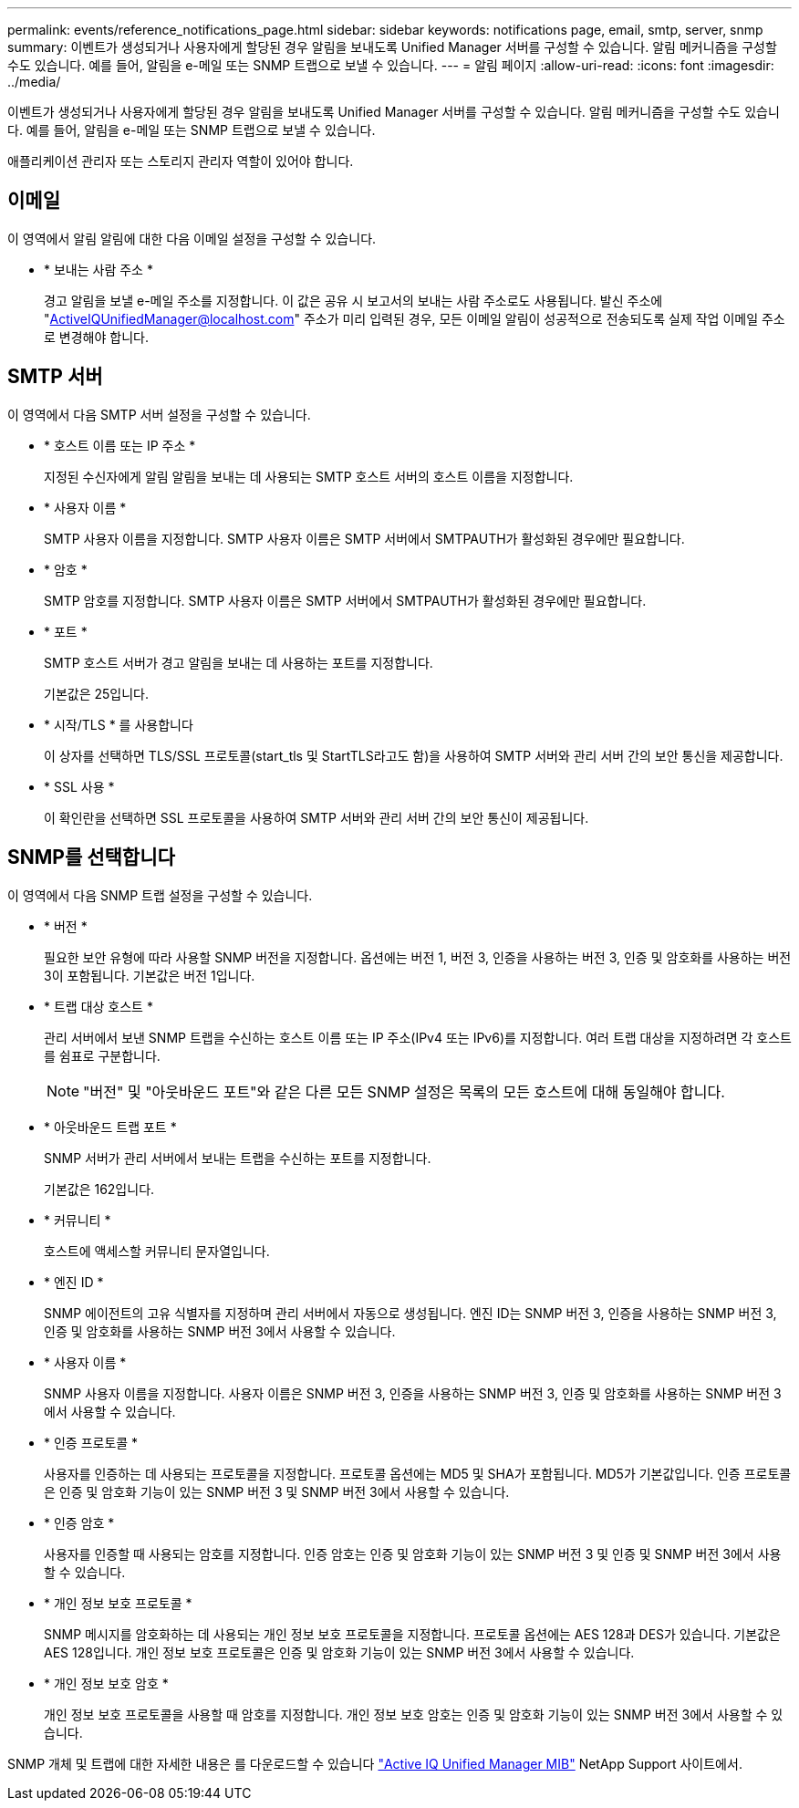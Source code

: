 ---
permalink: events/reference_notifications_page.html 
sidebar: sidebar 
keywords: notifications page, email, smtp, server, snmp 
summary: 이벤트가 생성되거나 사용자에게 할당된 경우 알림을 보내도록 Unified Manager 서버를 구성할 수 있습니다. 알림 메커니즘을 구성할 수도 있습니다. 예를 들어, 알림을 e-메일 또는 SNMP 트랩으로 보낼 수 있습니다. 
---
= 알림 페이지
:allow-uri-read: 
:icons: font
:imagesdir: ../media/


[role="lead"]
이벤트가 생성되거나 사용자에게 할당된 경우 알림을 보내도록 Unified Manager 서버를 구성할 수 있습니다. 알림 메커니즘을 구성할 수도 있습니다. 예를 들어, 알림을 e-메일 또는 SNMP 트랩으로 보낼 수 있습니다.

애플리케이션 관리자 또는 스토리지 관리자 역할이 있어야 합니다.



== 이메일

이 영역에서 알림 알림에 대한 다음 이메일 설정을 구성할 수 있습니다.

* * 보내는 사람 주소 *
+
경고 알림을 보낼 e-메일 주소를 지정합니다. 이 값은 공유 시 보고서의 보내는 사람 주소로도 사용됩니다. 발신 주소에 "ActiveIQUnifiedManager@localhost.com" 주소가 미리 입력된 경우, 모든 이메일 알림이 성공적으로 전송되도록 실제 작업 이메일 주소로 변경해야 합니다.





== SMTP 서버

이 영역에서 다음 SMTP 서버 설정을 구성할 수 있습니다.

* * 호스트 이름 또는 IP 주소 *
+
지정된 수신자에게 알림 알림을 보내는 데 사용되는 SMTP 호스트 서버의 호스트 이름을 지정합니다.

* * 사용자 이름 *
+
SMTP 사용자 이름을 지정합니다. SMTP 사용자 이름은 SMTP 서버에서 SMTPAUTH가 활성화된 경우에만 필요합니다.

* * 암호 *
+
SMTP 암호를 지정합니다. SMTP 사용자 이름은 SMTP 서버에서 SMTPAUTH가 활성화된 경우에만 필요합니다.

* * 포트 *
+
SMTP 호스트 서버가 경고 알림을 보내는 데 사용하는 포트를 지정합니다.

+
기본값은 25입니다.

* * 시작/TLS * 를 사용합니다
+
이 상자를 선택하면 TLS/SSL 프로토콜(start_tls 및 StartTLS라고도 함)을 사용하여 SMTP 서버와 관리 서버 간의 보안 통신을 제공합니다.

* * SSL 사용 *
+
이 확인란을 선택하면 SSL 프로토콜을 사용하여 SMTP 서버와 관리 서버 간의 보안 통신이 제공됩니다.





== SNMP를 선택합니다

이 영역에서 다음 SNMP 트랩 설정을 구성할 수 있습니다.

* * 버전 *
+
필요한 보안 유형에 따라 사용할 SNMP 버전을 지정합니다. 옵션에는 버전 1, 버전 3, 인증을 사용하는 버전 3, 인증 및 암호화를 사용하는 버전 3이 포함됩니다. 기본값은 버전 1입니다.

* * 트랩 대상 호스트 *
+
관리 서버에서 보낸 SNMP 트랩을 수신하는 호스트 이름 또는 IP 주소(IPv4 또는 IPv6)를 지정합니다. 여러 트랩 대상을 지정하려면 각 호스트를 쉼표로 구분합니다.

+
[NOTE]
====
"버전" 및 "아웃바운드 포트"와 같은 다른 모든 SNMP 설정은 목록의 모든 호스트에 대해 동일해야 합니다.

====
* * 아웃바운드 트랩 포트 *
+
SNMP 서버가 관리 서버에서 보내는 트랩을 수신하는 포트를 지정합니다.

+
기본값은 162입니다.

* * 커뮤니티 *
+
호스트에 액세스할 커뮤니티 문자열입니다.

* * 엔진 ID *
+
SNMP 에이전트의 고유 식별자를 지정하며 관리 서버에서 자동으로 생성됩니다. 엔진 ID는 SNMP 버전 3, 인증을 사용하는 SNMP 버전 3, 인증 및 암호화를 사용하는 SNMP 버전 3에서 사용할 수 있습니다.

* * 사용자 이름 *
+
SNMP 사용자 이름을 지정합니다. 사용자 이름은 SNMP 버전 3, 인증을 사용하는 SNMP 버전 3, 인증 및 암호화를 사용하는 SNMP 버전 3에서 사용할 수 있습니다.

* * 인증 프로토콜 *
+
사용자를 인증하는 데 사용되는 프로토콜을 지정합니다. 프로토콜 옵션에는 MD5 및 SHA가 포함됩니다. MD5가 기본값입니다. 인증 프로토콜은 인증 및 암호화 기능이 있는 SNMP 버전 3 및 SNMP 버전 3에서 사용할 수 있습니다.

* * 인증 암호 *
+
사용자를 인증할 때 사용되는 암호를 지정합니다. 인증 암호는 인증 및 암호화 기능이 있는 SNMP 버전 3 및 인증 및 SNMP 버전 3에서 사용할 수 있습니다.

* * 개인 정보 보호 프로토콜 *
+
SNMP 메시지를 암호화하는 데 사용되는 개인 정보 보호 프로토콜을 지정합니다. 프로토콜 옵션에는 AES 128과 DES가 있습니다. 기본값은 AES 128입니다. 개인 정보 보호 프로토콜은 인증 및 암호화 기능이 있는 SNMP 버전 3에서 사용할 수 있습니다.

* * 개인 정보 보호 암호 *
+
개인 정보 보호 프로토콜을 사용할 때 암호를 지정합니다. 개인 정보 보호 암호는 인증 및 암호화 기능이 있는 SNMP 버전 3에서 사용할 수 있습니다.



SNMP 개체 및 트랩에 대한 자세한 내용은 를 다운로드할 수 있습니다 link:https://mysupport.netapp.com/site/tools/tool-eula/aiqum-mib["Active IQ Unified Manager MIB"^] NetApp Support 사이트에서.
